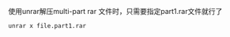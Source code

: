 使用unrar解压multi-part rar 文件时，只需要指定part1.rar文件就行了
#+BEGIN_SRC shell
  unrar x file.part1.rar
#+END_SRC

